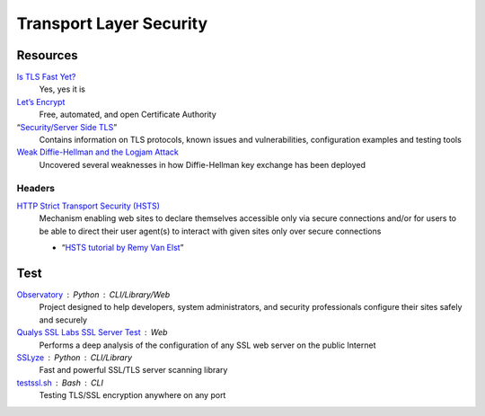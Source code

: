Transport Layer Security
========================

Resources
---------

`Is TLS Fast Yet?`__
  Yes, yes it is

  __ https://istlsfastyet.com/

`Let’s Encrypt`__
  Free, automated, and open Certificate Authority

  __ https://letsencrypt.org/

“`Security/Server Side TLS`__”
  Contains information on TLS protocols, known issues and vulnerabilities,
  configuration examples and testing tools

  __ https://wiki.mozilla.org/Security/Server_Side_TLS

`Weak Diffie-Hellman and the Logjam Attack`__
  Uncovered several weaknesses in how Diffie-Hellman key exchange has been
  deployed

  __ https://weakdh.org/

Headers
^^^^^^^

`HTTP Strict Transport Security (HSTS)`__
  Mechanism enabling web sites to declare themselves accessible only via secure
  connections and/or for users to be able to direct their user agent(s) to
  interact with given sites only over secure connections

  - “`HSTS tutorial by Remy Van Elst`__”

  __ https://tools.ietf.org/html/rfc6797.html
  __ https://raymii.org/s/tutorials/HTTP_Strict_Transport_Security_for_Apache_NGINX_and_Lighttpd.html

Test
----

`Observatory`__ : Python : CLI/Library/Web
  Project designed to help developers, system administrators, and security
  professionals configure their sites safely and securely

  __ https://observatory.mozilla.org/

`Qualys SSL Labs SSL Server Test`__ : Web
  Performs a deep analysis of the configuration of any SSL web server on the
  public Internet

  __ https://www.ssllabs.com/ssltest/

`SSLyze`__ : Python : CLI/Library
  Fast and powerful SSL/TLS server scanning library

  __ https://github.com/nabla-c0d3/sslyze

`testssl.sh`__ : Bash : CLI
  Testing TLS/SSL encryption anywhere on any port

  __ https://github.com/drwetter/testssl.sh
